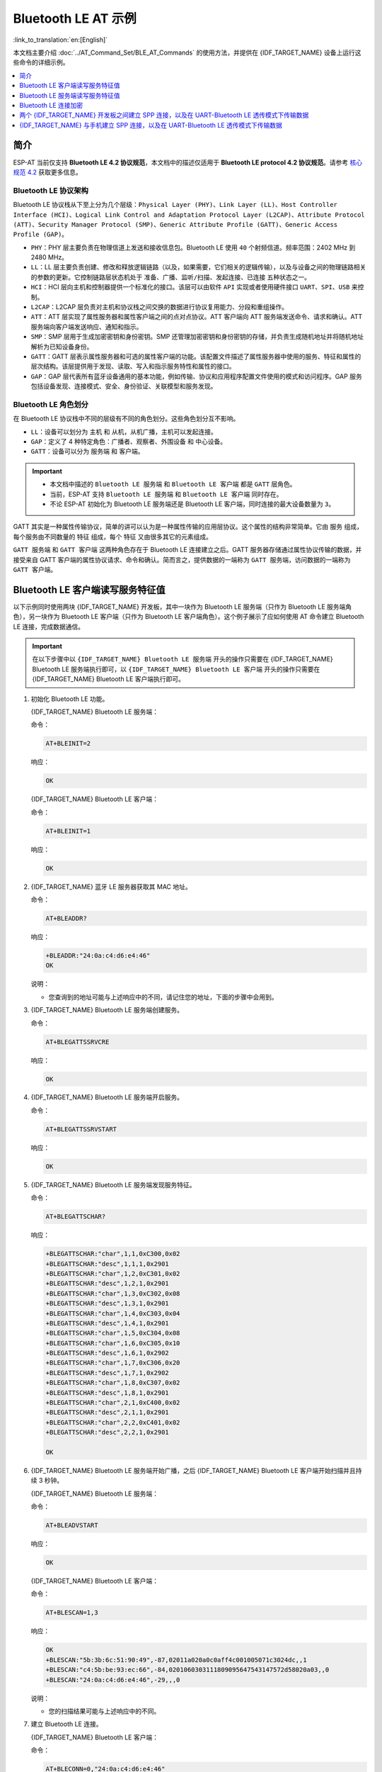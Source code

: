 Bluetooth LE AT 示例
=================================

:link_to_translation:`en:[English]`

本文档主要介绍 :doc:`../AT_Command_Set/BLE_AT_Commands` 的使用方法，并提供在 {IDF_TARGET_NAME} 设备上运行这些命令的详细示例。

.. contents::
   :local:
   :depth: 1

简介
------------

ESP-AT 当前仅支持 **Bluetooth LE 4.2 协议规范**，本文档中的描述仅适用于 **Bluetooth LE protocol 4.2 协议规范**。请参考 `核心规范 4.2 <https://www.bluetooth.com/specifications/specs/core-specification-4-2/>`__ 获取更多信息。

Bluetooth LE 协议架构
^^^^^^^^^^^^^^^^^^^^^^^^^^^^^^^^^^^

Bluetooth LE 协议栈从下至上分为几个层级：``Physical Layer (PHY)``、``Link Layer (LL)``、``Host Controller Interface (HCI)``、``Logical Link Control and Adaptation Protocol Layer (L2CAP)``、``Attribute Protocol (ATT)``、``Security Manager Protocol (SMP)``、``Generic Attribute Profile (GATT)``、``Generic Access Profile (GAP)``。

- ``PHY``：PHY 层主要负责在物理信道上发送和接收信息包。Bluetooth LE 使用 ``40`` 个射频信道。频率范围：2402 MHz 到 2480 MHz。
- ``LL``：LL 层主要负责创建、修改和释放逻辑链路（以及，如果需要，它们相关的逻辑传输），以及与设备之间的物理链路相关的参数的更新。它控制链路层状态机处于 ``准备``、``广播``、``监听/扫描``、``发起连接``、``已连接`` 五种状态之一。
- ``HCI``：HCI 层向主机和控制器提供一个标准化的接口。该层可以由软件 ``API`` 实现或者使用硬件接口 ``UART``、``SPI``、``USB`` 来控制。
- ``L2CAP``：L2CAP 层负责对主机和协议栈之间交换的数据进行协议复用能力、分段和重组操作。
- ``ATT``：ATT 层实现了属性服务器和属性客户端之间的点对点协议。ATT 客户端向 ATT 服务端发送命令、请求和确认。ATT 服务端向客户端发送响应、通知和指示。
- ``SMP``：SMP 层用于生成加密密钥和身份密钥。SMP 还管理加密密钥和身份密钥的存储，并负责生成随机地址并将随机地址解析为已知设备身份。
- ``GATT``：GATT 层表示属性服务器和可选的属性客户端的功能。该配置文件描述了属性服务器中使用的服务、特征和属性的层次结构。该层提供用于发现、读取、写入和指示服务特性和属性的接口。
- ``GAP``：GAP 层代表所有蓝牙设备通用的基本功能，例如传输、协议和应用程序配置文件使用的模式和访问程序。GAP 服务包括设备发现、连接模式、安全、身份验证、关联模型和服务发现。

Bluetooth LE 角色划分
^^^^^^^^^^^^^^^^^^^^^^^^^^^^^

在 Bluetooth LE 协议栈中不同的层级有不同的角色划分。这些角色划分互不影响。

- ``LL``：设备可以划分为 ``主机`` 和 ``从机``，从机广播，主机可以发起连接。
- ``GAP``：定义了 4 种特定角色：``广播者``、``观察者``、``外围设备`` 和 ``中心设备``。
- ``GATT``：设备可以分为 ``服务端`` 和 ``客户端``。

.. Important::

  - 本文档中描述的 ``Bluetooth LE 服务端`` 和 ``Bluetooth LE 客户端`` 都是 ``GATT`` 层角色。
  - 当前，ESP-AT 支持 ``Bluetooth LE 服务端`` 和 ``Bluetooth LE 客户端`` 同时存在。
  - 不论 ESP-AT 初始化为 Bluetooth LE 服务端还是 Bluetooth LE 客户端，同时连接的最大设备数量为 ``3``。

GATT 其实是一种属性传输协议，简单的讲可以认为是一种属性传输的应用层协议。这个属性的结构非常简单。它由 ``服务`` 组成，每个服务由不同数量的 ``特征`` 组成，每个 ``特征`` 又由很多其它的元素组成。

``GATT 服务端`` 和 ``GATT 客户端`` 这两种角色存在于 Bluetooth LE 连接建立之后。GATT 服务器存储通过属性协议传输的数据，并接受来自 GATT 客户端的属性协议请求、命令和确认。简而言之，提供数据的一端称为 ``GATT 服务端``，访问数据的一端称为 ``GATT 客户端``。

Bluetooth LE 客户端读写服务特征值
------------------------------------------

以下示例同时使用两块 {IDF_TARGET_NAME} 开发板，其中一块作为 Bluetooth LE 服务端（只作为 Bluetooth LE 服务端角色），另一块作为 Bluetooth LE 客户端（只作为 Bluetooth LE 客户端角色）。这个例子展示了应如何使用 AT 命令建立 Bluetooth LE 连接，完成数据通信。

.. Important::

  在以下步骤中以 ``{IDF_TARGET_NAME} Bluetooth LE 服务端`` 开头的操作只需要在 {IDF_TARGET_NAME} Bluetooth LE 服务端执行即可，以 ``{IDF_TARGET_NAME} Bluetooth LE 客户端`` 开头的操作只需要在 {IDF_TARGET_NAME} Bluetooth LE 客户端执行即可。

#. 初始化 Bluetooth LE 功能。

   {IDF_TARGET_NAME} Bluetooth LE 服务端：

   命令：

   .. code-block:: none

     AT+BLEINIT=2

   响应：
  
   .. code-block:: none

     OK

   {IDF_TARGET_NAME} Bluetooth LE 客户端：

   命令：

   .. code-block:: none

     AT+BLEINIT=1

   响应：
  
   .. code-block:: none

     OK

#. {IDF_TARGET_NAME} 蓝牙 LE 服务器获取其 MAC 地址。

   命令：

   .. code-block:: none

     AT+BLEADDR?

   响应：

   .. code-block:: none

     +BLEADDR:"24:0a:c4:d6:e4:46"
     OK

   说明：

   - 您查询到的地址可能与上述响应中的不同，请记住您的地址，下面的步骤中会用到。

#. {IDF_TARGET_NAME} Bluetooth LE 服务端创建服务。

   命令：

   .. code-block:: none

     AT+BLEGATTSSRVCRE

   响应：

   .. code-block:: none

     OK

#. {IDF_TARGET_NAME} Bluetooth LE 服务端开启服务。

   命令：

   .. code-block:: none

     AT+BLEGATTSSRVSTART

   响应：

   .. code-block:: none

     OK

#. {IDF_TARGET_NAME} Bluetooth LE 服务端发现服务特征。

   命令：

   .. code-block:: none

     AT+BLEGATTSCHAR?

   响应：

   .. code-block:: none

     +BLEGATTSCHAR:"char",1,1,0xC300,0x02
     +BLEGATTSCHAR:"desc",1,1,1,0x2901
     +BLEGATTSCHAR:"char",1,2,0xC301,0x02
     +BLEGATTSCHAR:"desc",1,2,1,0x2901
     +BLEGATTSCHAR:"char",1,3,0xC302,0x08
     +BLEGATTSCHAR:"desc",1,3,1,0x2901
     +BLEGATTSCHAR:"char",1,4,0xC303,0x04
     +BLEGATTSCHAR:"desc",1,4,1,0x2901
     +BLEGATTSCHAR:"char",1,5,0xC304,0x08
     +BLEGATTSCHAR:"char",1,6,0xC305,0x10
     +BLEGATTSCHAR:"desc",1,6,1,0x2902
     +BLEGATTSCHAR:"char",1,7,0xC306,0x20
     +BLEGATTSCHAR:"desc",1,7,1,0x2902
     +BLEGATTSCHAR:"char",1,8,0xC307,0x02
     +BLEGATTSCHAR:"desc",1,8,1,0x2901
     +BLEGATTSCHAR:"char",2,1,0xC400,0x02
     +BLEGATTSCHAR:"desc",2,1,1,0x2901
     +BLEGATTSCHAR:"char",2,2,0xC401,0x02
     +BLEGATTSCHAR:"desc",2,2,1,0x2901

     OK

#. {IDF_TARGET_NAME} Bluetooth LE 服务端开始广播，之后 {IDF_TARGET_NAME} Bluetooth LE 客户端开始扫描并且持续 3 秒钟。

   {IDF_TARGET_NAME} Bluetooth LE 服务端：

   命令：

   .. code-block:: none

     AT+BLEADVSTART

   响应：

   .. code-block:: none

     OK

   {IDF_TARGET_NAME} Bluetooth LE 客户端：

   命令：

   .. code-block:: none

     AT+BLESCAN=1,3

   响应：

   .. code-block:: none

     OK
     +BLESCAN:"5b:3b:6c:51:90:49",-87,02011a020a0c0aff4c001005071c3024dc,,1
     +BLESCAN:"c4:5b:be:93:ec:66",-84,0201060303111809095647543147572d58020a03,,0
     +BLESCAN:"24:0a:c4:d6:e4:46",-29,,,0

   说明：

   - 您的扫描结果可能与上述响应中的不同。

#. 建立 Bluetooth LE 连接。

   {IDF_TARGET_NAME} Bluetooth LE 客户端：

   命令：

   .. code-block:: none

     AT+BLECONN=0,"24:0a:c4:d6:e4:46"

   响应：

   .. code-block:: none

     +BLECONN:0,"24:0a:c4:d6:e4:46"
     
     OK

   说明：

   - 输入上述命令时，请使用您的 {IDF_TARGET_NAME} Bluetooth LE 服务端地址。
   - 如果 Bluetooth LE 连接成功，则会提示 ``+BLECONN:0,"24:0a:c4:d6:e4:46``。
   - 如果 Bluetooth LE 连接失败，则会提示 ``+BLECONN:0,-1``。

#. {IDF_TARGET_NAME} Bluetooth LE 客户端发现服务。

   命令：

   .. code-block:: none

     AT+BLEGATTCPRIMSRV=0

   响应：

   .. code-block:: none

     +BLEGATTCPRIMSRV:0,1,0x1801,1
     +BLEGATTCPRIMSRV:0,2,0x1800,1
     +BLEGATTCPRIMSRV:0,3,0xA002,1
     +BLEGATTCPRIMSRV:0,4,0xA003,1

    OK

   说明：

   - {IDF_TARGET_NAME} Bluetooth LE 客户端查询服务的结果，比 {IDF_TARGET_NAME} Bluetooth LE 服户端查询服务的结果多两个默认服务（UUID: 0x1800 和 0x1801），这是正常现象。正因如此，对于同一服务，{IDF_TARGET_NAME} Bluetooth LE 客户端查询的 <srv_index> 值等于 {IDF_TARGET_NAME} Bluetooth LE 服户端查询的 <srv_index> 值 + 2。例如上述示例中的服务 0xA002，当前在 {IDF_TARGET_NAME} Bluetooth LE 客户端查询到的 <srv_index> 为 3，如果在 {IDF_TARGET_NAME} Bluetooth LE 服户端通过 :ref:`AT+BLEGATTSSRV? <cmd-GSSRV>` 命令查询，则 <srv_index> 为 1。

#. {IDF_TARGET_NAME} Bluetooth LE 客户端发现特征值。

   命令：

   .. code-block:: none

     AT+BLEGATTCCHAR=0,3

   响应：

   .. code-block:: none

     +BLEGATTCCHAR:"char",0,3,1,0xC300,0x02
     +BLEGATTCCHAR:"desc",0,3,1,1,0x2901
     +BLEGATTCCHAR:"char",0,3,2,0xC301,0x02
     +BLEGATTCCHAR:"desc",0,3,2,1,0x2901
     +BLEGATTCCHAR:"char",0,3,3,0xC302,0x08
     +BLEGATTCCHAR:"desc",0,3,3,1,0x2901
     +BLEGATTCCHAR:"char",0,3,4,0xC303,0x04
     +BLEGATTCCHAR:"desc",0,3,4,1,0x2901
     +BLEGATTCCHAR:"char",0,3,5,0xC304,0x08
     +BLEGATTCCHAR:"char",0,3,6,0xC305,0x10
     +BLEGATTCCHAR:"desc",0,3,6,1,0x2902
     +BLEGATTCCHAR:"char",0,3,7,0xC306,0x20
     +BLEGATTCCHAR:"desc",0,3,7,1,0x2902
     +BLEGATTCCHAR:"char",0,3,8,0xC307,0x02
     +BLEGATTCCHAR:"desc",0,3,8,1,0x2901
     
     OK

#. {IDF_TARGET_NAME} Bluetooth LE 客户端读取一个特征值。

   命令：

   .. code-block:: none

     AT+BLEGATTCRD=0,3,1

   响应：

   .. code-block:: none

     +BLEGATTCRD:0,1,0

     OK

   说明：

   - 请注意目标特征值必须要有读权限。
   - 如果 {IDF_TARGET_NAME} Bluetooth LE 客户端读取特征成功，{IDF_TARGET_NAME} Bluetooth LE 服务端则会提示 ``+READ:0,"7c:df:a1:b3:8d:de"``。

#. {IDF_TARGET_NAME} Bluetooth LE 客户端写一个特征值。

   命令：

   .. code-block:: none

     AT+BLEGATTCWR=0,3,3,,2

   响应：

   .. code-block:: none

     >

   符号 ``>`` 表示 AT 准备好接收串口数据，此时您可以输入数据，当数据长度达到参数 ``<length>`` 的值时，执行写入操作。

   .. code-block:: none

     OK

   说明：

   - 如果 {IDF_TARGET_NAME} Bluetooth LE 客户端写特征描述符成功，{IDF_TARGET_NAME} Bluetooth LE 服务端则会提示 ``+WRITE:<conn_index>,<srv_index>,<char_index>,[<desc_index>],<len>,<value>``。

#. Indicate 一个特征值。

   {IDF_TARGET_NAME} Bluetooth LE 客户端：

   命令：

   .. code-block:: none

     AT+BLEGATTCWR=0,3,7,1,2

   响应：

   .. code-block:: none

     >

   符号 ``>`` 表示 AT 准备好接收串口数据，此时您可以输入数据，当数据长度达到参数 ``<length>`` 的值时，执行写入操作。

   为了接收 {IDF_TARGET_NAME} Bluetooth LE 服务端发送过来的数据（通过 ``notify`` 方式或者 ``indicate`` 方式），{IDF_TARGET_NAME} Bluetooth LE 客户端需要提前向服务端注册。对于 ``notify`` 方式，需要写入值 ``0x0001``，对于 ``indicate`` 方式，需要写入值 ``0x0002``。在本例中写入 ``0x0002`` 来使用 ``indicate`` 方式。

   .. code-block:: none

     OK

   说明：

   - 如果 {IDF_TARGET_NAME} Bluetooth LE 客户端写特征描述符成功，{IDF_TARGET_NAME} Bluetooth LE 服务端则会提示 ``+WRITE:<conn_index>,<srv_index>,<char_index>,<desc_index>,<len>,<value>``。

   {IDF_TARGET_NAME} Bluetooth LE 服务端：

   命令：

   .. code-block:: none

     AT+BLEGATTSIND=0,1,7,3

   响应：

   .. code-block:: none

     >

   符号 ``>`` 表示 AT 准备好接收串口数据，此时您可以输入数据，当数据长度达到参数 ``<length>`` 的值时，执行 indicate 操作。

   .. code-block:: none

     OK

   说明：

   - 如果 {IDF_TARGET_NAME} Bluetooth LE 客户端接收到 indication, 则会提示 ``+INDICATE:<conn_index>,<srv_index>,<char_index>,<len>,<value>``。
   - 对于同一服务，{IDF_TARGET_NAME} Bluetooth LE 客户端的 <srv_index> 值等于 {IDF_TARGET_NAME} Bluetooth LE 服户端的 <srv_index> 值 + 2，这是正常现象。
   - 对于服务中特征的权限，您可参考文档 :doc:`../Compile_and_Develop/How_to_customize_BLE_services`。

Bluetooth LE 服务端读写服务特征值
------------------------------------------

以下示例同时使用两块 {IDF_TARGET_NAME} 开发板，其中一块作为 Bluetooth LE 服务端（只作为 Bluetooth LE 服务端角色），另一块作为 Bluetooth LE 客户端（只作为 Bluetooth LE 客户端角色）。这个例子展示了应如何建立 Bluetooth LE 连接，以及服务端读写服务特征值和客户端设置，notify 服务特征值。

.. Important::
  步骤中以 ``{IDF_TARGET_NAME} Bluetooth LE 服务端`` 开头的操作只需要在 {IDF_TARGET_NAME} Bluetooth LE 服务端执行即可，以 ``{IDF_TARGET_NAME} Bluetooth LE 客户端`` 开头的操作只需要在 {IDF_TARGET_NAME} Bluetooth LE 客户端执行即可。

#. 初始化 Bluetooth LE 功能。

   {IDF_TARGET_NAME} Bluetooth LE 服务端：

   命令：

   .. code-block:: none

     AT+BLEINIT=2

   响应：

   .. code-block:: none

     OK

   {IDF_TARGET_NAME} Bluetooth LE 客户端：
  
   命令：

   .. code-block:: none

     AT+BLEINIT=1

   响应：

   .. code-block:: none

     OK

#. {IDF_TARGET_NAME} Bluetooth LE 服务端创建服务。

   命令：

   .. code-block:: none

     AT+BLEGATTSSRVCRE

   响应：

   .. code-block:: none

     OK

#. {IDF_TARGET_NAME} Bluetooth LE 服务端开启服务。

   命令：

   .. code-block:: none

     AT+BLEGATTSSRVSTART

   响应：

   .. code-block:: none

     OK

#. {IDF_TARGET_NAME} 蓝牙 LE 服务器获取其 MAC 地址。

   命令：

   .. code-block:: none

     AT+BLEADDR?

   响应：

   .. code-block:: none

     +BLEADDR:"24:0a:c4:d6:e4:46"
     OK

   说明：

   - 您查询到的地址可能与上述响应中的不同，请记住您的地址，下面的步骤中会用到。

#. {IDF_TARGET_NAME} Bluetooth LE 服务端设置广播参数。

   命令：

   .. code-block:: none

     AT+BLEADVPARAM=50,50,0,0,7,0,,

   响应：

   .. code-block:: none

     OK

#. {IDF_TARGET_NAME} Bluetooth LE 服务端设置广播数据。

   命令：

   .. code-block:: none

     AT+BLEADVDATA="0201060A09457370726573736966030302A0"

   响应：

   .. code-block:: none

     OK

#. {IDF_TARGET_NAME} Bluetooth LE 服务端开始广播。

   命令：

   .. code-block:: none

     AT+BLEADVSTART

   响应：

   .. code-block:: none

     OK

#. {IDF_TARGET_NAME} Bluetooth LE 客户端创建服务。

   命令：

   .. code-block:: none

     AT+BLEGATTSSRVCRE

   响应：

   .. code-block:: none

     OK

#. {IDF_TARGET_NAME} Bluetooth LE 客户端开启服务。

   命令：

   .. code-block:: none

     AT+BLEGATTSSRVSTART

   响应：

   .. code-block:: none

     OK

#. {IDF_TARGET_NAME} Bluetooth LE 客户端获取 Bluetooth LE 地址。

   命令：

   .. code-block:: none

     AT+BLEADDR?

   响应：

   .. code-block:: none

     +BLEADDR:"24:0a:c4:03:a7:4e"
     OK

   说明：

   - 您查询到的地址可能与上述响应中的不同，请记住您的地址，下面的步骤中会用到。

#. {IDF_TARGET_NAME} Bluetooth LE 客户端开始扫描，持续 3 秒。

   命令：

   .. code-block:: none

     AT+BLESCAN=1,3

   响应：

   .. code-block:: none

     OK
     +BLESCAN:"24:0a:c4:d6:e4:46",-78,0201060a09457370726573736966030302a0,,0
     +BLESCAN:"45:03:cb:ac:aa:a0",-62,0201060aff4c001005441c61df7d,,1
     +BLESCAN:"24:0a:c4:d6:e4:46",-26,0201060a09457370726573736966030302a0,,0

   说明：

   - 您的扫描结果可能与上述响应中的不同。

#. 建立 the Bluetooth LE 连接。

   {IDF_TARGET_NAME} Bluetooth LE 客户端：

   命令：

   .. code-block:: none

     AT+BLECONN=0,"24:0a:c4:d6:e4:46"

   响应：

   .. code-block:: none

     +BLECONN:0,"24:0a:c4:d6:e4:46"
     
     OK

   说明：

   - 输入上述命令时，请使用您的 {IDF_TARGET_NAME} Bluetooth LE 服务端地址。
   - 如果 Bluetooth LE 连接成功，则会提示 ``+BLECONN:0,"24:0a:c4:d6:e4:46``。
   - 如果 Bluetooth LE 连接失败，则会提示 ``+BLECONN:0,-1``。

  {IDF_TARGET_NAME} Bluetooth LE 服务端：

   命令：

   .. code-block:: none

     AT+BLECONN=0,"24:0a:c4:03:a7:4e"

   响应：

   .. code-block:: none
     
     +BLECONN:0,"24:0a:c4:03:a7:4e"

     OK

   说明：

   - 输入上述命令时，请使用您的 {IDF_TARGET_NAME} Bluetooth LE 客户端地址。
   - 如果 Bluetooth LE 连接成功，则会提示 ``OK``，不会提示 ``+BLECONN:0,"24:0a:c4:03:a7:4e``。
   - 如果 Bluetooth LE 连接失败，则会提示 ``ERROR``，不会提示 ``+BLECONN:0,-1``。

#. {IDF_TARGET_NAME} Bluetooth LE 客户端查询本地服务。

   命令：

   .. code-block:: none

     AT+BLEGATTSSRV?

   响应：

   .. code-block:: none

     +BLEGATTSSRV:1,1,0xA002,1
     +BLEGATTSSRV:2,1,0xA003,1
     
     OK

#. {IDF_TARGET_NAME} Bluetooth LE 客户端发现本地特征。

   命令：

   .. code-block:: none

     AT+BLEGATTSCHAR?

   响应：

   .. code-block:: none

     +BLEGATTSCHAR:"char",1,1,0xC300,0x02
     +BLEGATTSCHAR:"desc",1,1,1,0x2901
     +BLEGATTSCHAR:"char",1,2,0xC301,0x02
     +BLEGATTSCHAR:"desc",1,2,1,0x2901
     +BLEGATTSCHAR:"char",1,3,0xC302,0x08
     +BLEGATTSCHAR:"desc",1,3,1,0x2901
     +BLEGATTSCHAR:"char",1,4,0xC303,0x04
     +BLEGATTSCHAR:"desc",1,4,1,0x2901
     +BLEGATTSCHAR:"char",1,5,0xC304,0x08
     +BLEGATTSCHAR:"char",1,6,0xC305,0x10
     +BLEGATTSCHAR:"desc",1,6,1,0x2902
     +BLEGATTSCHAR:"char",1,7,0xC306,0x20
     +BLEGATTSCHAR:"desc",1,7,1,0x2902
     +BLEGATTSCHAR:"char",1,8,0xC307,0x02
     +BLEGATTSCHAR:"desc",1,8,1,0x2901
     +BLEGATTSCHAR:"char",2,1,0xC400,0x02
     +BLEGATTSCHAR:"desc",2,1,1,0x2901
     +BLEGATTSCHAR:"char",2,2,0xC401,0x02
     +BLEGATTSCHAR:"desc",2,2,1,0x2901

     OK

#. {IDF_TARGET_NAME} Bluetooth LE 服务端发现对端服务。

   命令：

   .. code-block:: none

     AT+BLEGATTCPRIMSRV=0

   响应：

   .. code-block:: none

     +BLEGATTCPRIMSRV:0,1,0x1801,1
     +BLEGATTCPRIMSRV:0,2,0x1800,1
     +BLEGATTCPRIMSRV:0,3,0xA002,1
     +BLEGATTCPRIMSRV:0,4,0xA003,1

    OK

   说明：

   - {IDF_TARGET_NAME} Bluetooth LE 服务端查询服务的结果，比 {IDF_TARGET_NAME} Bluetooth LE 客户端查询服务的结果多两个默认服务（UUID: 0x1800 和 0x1801）。正因如此，对于同一服务，{IDF_TARGET_NAME} Bluetooth LE 服务端查询的 <srv_index> 值等于 {IDF_TARGET_NAME} Bluetooth LE 客户端查询的 <srv_index> 值 + 2。例如，上述示例中的服务 0xA002，当前在 {IDF_TARGET_NAME} Bluetooth LE 服务端查询到的 <srv_index> 为 3，如果在 {IDF_TARGET_NAME} Bluetooth LE 服务端通过 :ref:`AT+BLEGATTSSRV? <cmd-GSSRV>` 命令查询，则 <srv_index> 为 1。

#. {IDF_TARGET_NAME} Bluetooth LE 服务端发现对端特征。

   命令：

   .. code-block:: none

     AT+BLEGATTCCHAR=0,3

   响应：

   .. code-block:: none

     +BLEGATTCCHAR:"char",0,3,1,0xC300,0x02
     +BLEGATTCCHAR:"desc",0,3,1,1,0x2901
     +BLEGATTCCHAR:"char",0,3,2,0xC301,0x02
     +BLEGATTCCHAR:"desc",0,3,2,1,0x2901
     +BLEGATTCCHAR:"char",0,3,3,0xC302,0x08
     +BLEGATTCCHAR:"desc",0,3,3,1,0x2901
     +BLEGATTCCHAR:"char",0,3,4,0xC303,0x04
     +BLEGATTCCHAR:"desc",0,3,4,1,0x2901
     +BLEGATTCCHAR:"char",0,3,5,0xC304,0x08
     +BLEGATTCCHAR:"char",0,3,6,0xC305,0x10
     +BLEGATTCCHAR:"desc",0,3,6,1,0x2902
     +BLEGATTCCHAR:"char",0,3,7,0xC306,0x20
     +BLEGATTCCHAR:"desc",0,3,7,1,0x2902
     +BLEGATTCCHAR:"char",0,3,8,0xC307,0x02
     +BLEGATTCCHAR:"desc",0,3,8,1,0x2901
     
     OK

#. {IDF_TARGET_NAME} Bluetooth LE 客户端设置服务特征值。

   选择支持写操作的服务特征（characteristic）去设置服务特征值。

   命令：

   .. code-block:: none

     AT+BLEGATTSSETATTR=1,8,,1

   响应：

   .. code-block:: none

     >

   命令：

   .. code-block:: none

     写入一个字节 ``9``

   响应：

   .. code-block:: none

     OK

#. {IDF_TARGET_NAME} Bluetooth LE 服务端读服务特征值。

   命令：

   .. code-block:: none

     AT+BLEGATTCRD=0,3,8,

   响应：

   .. code-block:: none

     +BLEGATTCRD:0,1,9

     OK

#. {IDF_TARGET_NAME} Bluetooth LE 服务端写服务特征值。

   选择支持写操作的服务特性写入特性。

   命令：

   .. code-block:: none

     AT+BLEGATTCWR=0,3,6,1,2

   响应：

   .. code-block:: none

     >
  
   命令：

   .. code-block:: none

     写入2个字节 ``12``

   响应：

   .. code-block:: none

     OK

   说明：

   - 如果 Bluetooth LE 服务端写服务特征值成功后，Bluetooth LE 客户端则会提示 ``+WRITE:0,1,6,1,2,12``。

#. {IDF_TARGET_NAME} Bluetooth LE 客户端 notify 服务特征值

   命令：

   .. code-block:: none

     AT+BLEGATTSNTFY=0,1,6,10

   响应：

   .. code-block:: none

     >

   命令：

   .. code-block:: none

     写入 ``1234567890`` 10个字节

   响应：

   .. code-block:: none

     OK

   说明：

   - 如果 {IDF_TARGET_NAME} Bluetooth LE 客户端 notify 服务特征值给服务端成功，Bluetooth LE 服务端则会提示 ``+NOTIFY:0,3,6,10,1234567890``。

Bluetooth LE 连接加密
----------------------------------

以下示例同时使用两块 {IDF_TARGET_NAME} 开发板，其中一块作为 Bluetooth LE 服务端（只作为 Bluetooth LE 服务端角色），另一块作为 Bluetooth LE 客户端（只作为 Bluetooth LE 客户端角色）。这个例子展示了怎样加密 Bluetooth LE 连接。

.. Important::

  - 在以下步骤中以 ``{IDF_TARGET_NAME} Bluetooth LE 服务端`` 开头的操作只需要在 {IDF_TARGET_NAME} Bluetooth LE 服务端执行即可，以 ``{IDF_TARGET_NAME} Bluetooth LE 客户端`` 开头的操作只需要在 {IDF_TARGET_NAME} Bluetooth LE 客户端执行即可。
  - ``加密`` 和 ``绑定`` 是两个不同的概念。``绑定`` 只是加密成功后在本地存储了一个长期的密钥。
  - ESP-AT 最多允许绑定 ``10`` 个设备。

#. 初始化 Bluetooth LE 功能。

   {IDF_TARGET_NAME} Bluetooth LE 服务端：

   命令：

   .. code-block:: none

     AT+BLEINIT=2

   响应：
  
   .. code-block:: none

     OK

   {IDF_TARGET_NAME} Bluetooth LE 客户端：

   命令：

   .. code-block:: none

     AT+BLEINIT=1

   响应：
  
   .. code-block:: none

     OK

#. {IDF_TARGET_NAME} Bluetooth LE 服务端获取 Bluetooth LE 地址。

   命令：

   .. code-block:: none

     AT+BLEADDR?

   响应：

   .. code-block:: none

     +BLEADDR:"24:0a:c4:d6:e4:46"
     OK

   说明：

   - 您查询到的地址可能与上述响应中的不同，请记住您的地址，下面的步骤中会用到。

#. {IDF_TARGET_NAME} Bluetooth LE 服务端创建服务。

   命令：

   .. code-block:: none

     AT+BLEGATTSSRVCRE

   响应：

   .. code-block:: none

     OK

#. {IDF_TARGET_NAME} Bluetooth LE 服务端开启服务。

   命令：

   .. code-block:: none

     AT+BLEGATTSSRVSTART

   响应：

   .. code-block:: none

     OK

#. {IDF_TARGET_NAME} Bluetooth LE 服务端发现服务特征。

   命令：

   .. code-block:: none

     AT+BLEGATTSCHAR?

   响应：

   .. code-block:: none

     +BLEGATTSCHAR:"char",1,1,0xC300,0x02
     +BLEGATTSCHAR:"desc",1,1,1,0x2901
     +BLEGATTSCHAR:"char",1,2,0xC301,0x02
     +BLEGATTSCHAR:"desc",1,2,1,0x2901
     +BLEGATTSCHAR:"char",1,3,0xC302,0x08
     +BLEGATTSCHAR:"desc",1,3,1,0x2901
     +BLEGATTSCHAR:"char",1,4,0xC303,0x04
     +BLEGATTSCHAR:"desc",1,4,1,0x2901
     +BLEGATTSCHAR:"char",1,5,0xC304,0x08
     +BLEGATTSCHAR:"char",1,6,0xC305,0x10
     +BLEGATTSCHAR:"desc",1,6,1,0x2902
     +BLEGATTSCHAR:"char",1,7,0xC306,0x20
     +BLEGATTSCHAR:"desc",1,7,1,0x2902
     +BLEGATTSCHAR:"char",1,8,0xC307,0x02
     +BLEGATTSCHAR:"desc",1,8,1,0x2901
     +BLEGATTSCHAR:"char",2,1,0xC400,0x02
     +BLEGATTSCHAR:"desc",2,1,1,0x2901
     +BLEGATTSCHAR:"char",2,2,0xC401,0x02
     +BLEGATTSCHAR:"desc",2,2,1,0x2901

     OK

#. {IDF_TARGET_NAME} Bluetooth LE 服务端开始广播，之后 {IDF_TARGET_NAME} Bluetooth LE 客户端开始扫描并且持续 3 秒钟。

   {IDF_TARGET_NAME} Bluetooth LE 服务端：

   命令：

   .. code-block:: none

     AT+BLEADVSTART

   响应：

   .. code-block:: none

     OK

   {IDF_TARGET_NAME} Bluetooth LE 客户端：

   命令：

   .. code-block:: none

     AT+BLESCAN=1,3

   响应：

   .. code-block:: none

     OK
     +BLESCAN:"5b:3b:6c:51:90:49",-87,02011a020a0c0aff4c001005071c3024dc,,1
     +BLESCAN:"c4:5b:be:93:ec:66",-84,0201060303111809095647543147572d58020a03,,0
     +BLESCAN:"24:0a:c4:d6:e4:46",-29,,,0

   说明：

   - 您的扫描结果可能与上述响应中的不同。

#. 建立 Bluetooth LE 连接。

   {IDF_TARGET_NAME} Bluetooth LE 客户端：

   命令：

   .. code-block:: none

     AT+BLECONN=0,"24:0a:c4:d6:e4:46"

   响应：

   .. code-block:: none

     +BLECONN:0,"24:0a:c4:d6:e4:46"
     
     OK

   说明：

   - 输入上述命令时，请使用您的 {IDF_TARGET_NAME} Bluetooth LE 服务端地址。
   - 如果 Bluetooth LE 连接成功，则会提示 ``+BLECONN:0,"24:0a:c4:d6:e4:46``。
   - 如果 Bluetooth LE 连接失败，则会提示 ``+BLECONN:0,-1``。

#. {IDF_TARGET_NAME} Bluetooth LE 客户端发现服务。

   命令：

   .. code-block:: none

     AT+BLEGATTCPRIMSRV=0

   响应：

   .. code-block:: none

     +BLEGATTCPRIMSRV:0,1,0x1801,1
     +BLEGATTCPRIMSRV:0,2,0x1800,1
     +BLEGATTCPRIMSRV:0,3,0xA002,1
     +BLEGATTCPRIMSRV:0,4,0xA003,1

    OK

   说明：

   - {IDF_TARGET_NAME} Bluetooth LE 客户端查询服务的结果，比 {IDF_TARGET_NAME} Bluetooth LE 服户端查询服务的结果多两个默认服务（UUID: 0x1800 和 0x1801），这是正常现象。正因如此，对于同一服务，{IDF_TARGET_NAME} Bluetooth LE 客户端查询的 <srv_index> 值等于 {IDF_TARGET_NAME} Bluetooth LE 服户端查询的 <srv_index> 值 + 2。例如上述示例中的服务 0xA002，当前在 {IDF_TARGET_NAME} Bluetooth LE 客户端查询到的 <srv_index> 为 3，如果在 {IDF_TARGET_NAME} Bluetooth LE 服户端通过 :ref:`AT+BLEGATTSSRV? <cmd-GSSRV>` 命令查询，则 <srv_index> 为 1。

#. {IDF_TARGET_NAME} Bluetooth LE 客户端发现特征值。

   命令：

   .. code-block:: none

     AT+BLEGATTCCHAR=0,3

   响应：

   .. code-block:: none

     +BLEGATTCCHAR:"char",0,3,1,0xC300,0x02
     +BLEGATTCCHAR:"desc",0,3,1,1,0x2901
     +BLEGATTCCHAR:"char",0,3,2,0xC301,0x02
     +BLEGATTCCHAR:"desc",0,3,2,1,0x2901
     +BLEGATTCCHAR:"char",0,3,3,0xC302,0x08
     +BLEGATTCCHAR:"desc",0,3,3,1,0x2901
     +BLEGATTCCHAR:"char",0,3,4,0xC303,0x04
     +BLEGATTCCHAR:"desc",0,3,4,1,0x2901
     +BLEGATTCCHAR:"char",0,3,5,0xC304,0x08
     +BLEGATTCCHAR:"char",0,3,6,0xC305,0x10
     +BLEGATTCCHAR:"desc",0,3,6,1,0x2902
     +BLEGATTCCHAR:"char",0,3,7,0xC306,0x20
     +BLEGATTCCHAR:"desc",0,3,7,1,0x2902
     +BLEGATTCCHAR:"char",0,3,8,0xC307,0x02
     +BLEGATTCCHAR:"desc",0,3,8,1,0x2901
     
     OK

#. 设置加密参数。设置 ``auth_req`` 为 ``SC_MITM_BOND``，服务端的 ``iocap`` 为 ``KeyboardOnly``，客户端的 ``iocap`` 为 ``KeyboardDisplay``，``key_size`` 为 ``16``，``init_key`` 为 ``3``, ``rsp_key`` 为 ``3``。

   {IDF_TARGET_NAME} Bluetooth LE 服务端：

   命令：

   .. code-block:: none

     AT+BLESECPARAM=13,2,16,3,3

   响应：

   .. code-block:: none

     OK

   {IDF_TARGET_NAME} Bluetooth LE 客户端：

   命令：

   .. code-block:: none

     AT+BLESECPARAM=13,4,16,3,3

   响应：

   .. code-block:: none

     OK

   说明：

   - 在本例中，{IDF_TARGET_NAME} Bluetooth LE 服务端输入配对码，{IDF_TARGET_NAME} Bluetooth LE 客户端显示配对码。
   - ESP-AT 支持 ``Legacy Pairing`` 和 ``Secure Connections`` 两种加密方式，但后者有更高级别的优先级。如果对端也支持 ``Secure Connections``，则会采用 ``Secure Connections`` 方式加密。

#. {IDF_TARGET_NAME} Bluetooth LE 客户端发起加密请求。

   命令：

   .. code-block:: none

     AT+BLEENC=0,3

   响应：

   .. code-block:: none

     OK

   说明：

   如果 {IDF_TARGET_NAME} Bluetooth LE 服务端成功接收到加密请求，{IDF_TARGET_NAME} Bluetooth LE 服务端则会提示 ``+BLESECREQ:0``。

#. {IDF_TARGET_NAME} Bluetooth LE 服务端响应配对请求。

   命令：

   .. code-block:: none

     AT+BLEENCRSP=0,1

   响应：

   .. code-block:: none

     OK

   说明：

   - 如果 {IDF_TARGET_NAME} Bluetooth LE 客户端成功收到配对响应，则 {IDF_TARGET_NAME} Bluetooth LE 客户端将会产生一个 6 位的配对码。
   - 在本例中，{IDF_TARGET_NAME} Bluetooth LE 客户端则会提示 ``+BLESECNTFYKEY:0,793718``。配对码为 ``793718``。

#. {IDF_TARGET_NAME} Bluetooth LE 客户端回复配对码。

   命令：

   .. code-block:: none

     AT+BLEKEYREPLY=0,793718

   响应：

   .. code-block:: none

     OK

   执行这个命令之后，在 {IDF_TARGET_NAME} Bluetooth LE 服务端和 {IDF_TARGET_NAME} Bluetooth LE 客户端会有一些对应信息提示。

   {IDF_TARGET_NAME} Bluetooth LE 服务端：

   .. code-block:: none

     +BLESECKEYTYPE:0,16
     +BLESECKEYTYPE:0,1
     +BLESECKEYTYPE:0,32
     +BLESECKEYTYPE:0,2
     +BLEAUTHCMPL:0,0

   {IDF_TARGET_NAME} Bluetooth LE 客户端：

   .. code-block:: none

     +BLESECNTFYKEY:0,793718
     +BLESECKEYTYPE:0,2
     +BLESECKEYTYPE:0,16
     +BLESECKEYTYPE:0,1
     +BLESECKEYTYPE:0,32
     +BLEAUTHCMPL:0,0

   您可以忽略以 ``+BLESECKEYTYPE`` 开头的信息。信息 ``+BLEAUTHCMPL:0,0`` 中的第二个参数为 ``0`` 表示加密成功，为 ``1`` 表示加密失败。

两个 {IDF_TARGET_NAME} 开发板之间建立 SPP 连接，以及在 UART-Bluetooth LE 透传模式下传输数据
-----------------------------------------------------------------------------------------------------

以下示例同时使用两块 {IDF_TARGET_NAME} 开发板，其中一块作为 Bluetooth LE 服务端（只作为 Bluetooth LE 服务端角色），另一块作为 Bluetooth LE 客户端（只作为 Bluetooth LE 客户端角色）。这个例子展示了应如何建立 Bluetooth LE 连接，以及建立透传通信 Bluetooth LE SPP (Serial Port Profile, UART-Bluetooth LE 透传模式)。

.. Important::

  在以下步骤中以 ``{IDF_TARGET_NAME} Bluetooth LE 服务端`` 开头的操作只需要在 {IDF_TARGET_NAME} Bluetooth LE 服务端执行即可，以 ``{IDF_TARGET_NAME} Bluetooth LE 客户端`` 开头的操作只需要在 {IDF_TARGET_NAME} Bluetooth LE 客户端执行即可。

#. 初始化 Bluetooth LE 功能。

   {IDF_TARGET_NAME} Bluetooth LE 服务端：

   命令：

   .. code-block:: none

     AT+BLEINIT=2

   响应：

   .. code-block:: none

     OK

   {IDF_TARGET_NAME} Bluetooth LE 客户端：
  
   命令：

   .. code-block:: none

     AT+BLEINIT=1

   响应：

   .. code-block:: none

     OK

#. {IDF_TARGET_NAME} Bluetooth LE 服务端创建服务。

   命令：

   .. code-block:: none

     AT+BLEGATTSSRVCRE

   响应：

   .. code-block:: none

     OK

#. {IDF_TARGET_NAME} Bluetooth LE 服务端开启服务。

   命令：

   .. code-block:: none

     AT+BLEGATTSSRVSTART

   响应：

   .. code-block:: none

     OK

#. {IDF_TARGET_NAME} 蓝牙 LE 服务器获取其 MAC 地址。

   命令：

   .. code-block:: none

     AT+BLEADDR?

   响应：

   .. code-block:: none

     +BLEADDR:"24:0a:c4:d6:e4:46"
     OK

   说明：

   - 您查询到的地址可能与上述响应中的不同，请记住您的地址，下面的步骤中会用到。

#. {IDF_TARGET_NAME} Bluetooth LE 服务端设置广播参数。

   命令：

   .. code-block:: none

     AT+BLEADVPARAM=50,50,0,0,7,0,,

   响应：

   .. code-block:: none

     OK

#. {IDF_TARGET_NAME} Bluetooth LE 服务端设置广播数据。

   命令：

   .. code-block:: none

     AT+BLEADVDATA="0201060A09457370726573736966030302A0"

   响应：

   .. code-block:: none

     OK

#. {IDF_TARGET_NAME} Bluetooth LE 服务端开始广播。

   命令：

   .. code-block:: none

     AT+BLEADVSTART

   响应：

   .. code-block:: none

     OK

#. {IDF_TARGET_NAME} Bluetooth LE 客户端开始扫描，持续 3 秒。

   命令：

   .. code-block:: none

     AT+BLESCAN=1,3

   响应：

   .. code-block:: none

     OK
     +BLESCAN:"24:0a:c4:d6:e4:46",-78,0201060a09457370726573736966030302a0,,0
     +BLESCAN:"45:03:cb:ac:aa:a0",-62,0201060aff4c001005441c61df7d,,1
     +BLESCAN:"24:0a:c4:d6:e4:46",-26,0201060a09457370726573736966030302a0,,0

   说明：

   - 您的扫描结果可能与上述响应中的不同。

#. 建立 the Bluetooth LE 连接。

   {IDF_TARGET_NAME} Bluetooth LE 客户端：

   命令：

   .. code-block:: none

     AT+BLECONN=0,"24:0a:c4:d6:e4:46"

   响应：

   .. code-block:: none

     +BLECONN:0,"24:0a:c4:d6:e4:46"
     
     OK

   说明：

   - 输入上述命令时，请使用您的 {IDF_TARGET_NAME} Bluetooth LE 服务端地址。
   - 如果 Bluetooth LE 连接成功，则会提示 ``+BLECONN:0,"24:0a:c4:d6:e4:46``。
   - 如果 Bluetooth LE 连接失败，则会提示 ``+BLECONN:0,-1``。

#. {IDF_TARGET_NAME} Bluetooth LE 服务端查询服务。

   命令：

   .. code-block:: none

     AT+BLEGATTSSRV?

   响应：

   .. code-block:: none

     +BLEGATTSSRV:1,1,0xA002,1
     +BLEGATTSSRV:2,1,0xA003,1
     
     OK

#. {IDF_TARGET_NAME} Bluetooth LE 服务端发现特征。

   命令：

   .. code-block:: none

     AT+BLEGATTSCHAR?

   响应：

   .. code-block:: none

     +BLEGATTSCHAR:"char",1,1,0xC300,0x02
     +BLEGATTSCHAR:"desc",1,1,1,0x2901
     +BLEGATTSCHAR:"char",1,2,0xC301,0x02
     +BLEGATTSCHAR:"desc",1,2,1,0x2901
     +BLEGATTSCHAR:"char",1,3,0xC302,0x08
     +BLEGATTSCHAR:"desc",1,3,1,0x2901
     +BLEGATTSCHAR:"char",1,4,0xC303,0x04
     +BLEGATTSCHAR:"desc",1,4,1,0x2901
     +BLEGATTSCHAR:"char",1,5,0xC304,0x08
     +BLEGATTSCHAR:"char",1,6,0xC305,0x10
     +BLEGATTSCHAR:"desc",1,6,1,0x2902
     +BLEGATTSCHAR:"char",1,7,0xC306,0x20
     +BLEGATTSCHAR:"desc",1,7,1,0x2902
     +BLEGATTSCHAR:"char",1,8,0xC307,0x02
     +BLEGATTSCHAR:"desc",1,8,1,0x2901
     +BLEGATTSCHAR:"char",2,1,0xC400,0x02
     +BLEGATTSCHAR:"desc",2,1,1,0x2901
     +BLEGATTSCHAR:"char",2,2,0xC401,0x02
     +BLEGATTSCHAR:"desc",2,2,1,0x2901

     OK

#. {IDF_TARGET_NAME} Bluetooth LE 客户端发现服务。

   命令：

   .. code-block:: none

     AT+BLEGATTCPRIMSRV=0

   响应：

   .. code-block:: none

     +BLEGATTCPRIMSRV:0,1,0x1801,1
     +BLEGATTCPRIMSRV:0,2,0x1800,1
     +BLEGATTCPRIMSRV:0,3,0xA002,1
     +BLEGATTCPRIMSRV:0,4,0xA003,1

    OK

   说明：

   - {IDF_TARGET_NAME} Bluetooth LE 客户端查询服务的结果，比 {IDF_TARGET_NAME} Bluetooth LE 服户端查询服务的结果多两个默认服务（UUID: 0x1800 和 0x1801），这是正常现象。正因如此，对于同一服务，{IDF_TARGET_NAME} Bluetooth LE 客户端查询的 <srv_index> 值等于 {IDF_TARGET_NAME} Bluetooth LE 服户端查询的 <srv_index> 值 + 2。例如，上述示例中的服务 0xA002，当前在 {IDF_TARGET_NAME} Bluetooth LE 客户端查询到的 <srv_index> 为 3，如果在 {IDF_TARGET_NAME} Bluetooth LE 服户端通过 :ref:`AT+BLEGATTSSRV? <cmd-GSSRV>` 命令查询，则 <srv_index> 为 1。

#. {IDF_TARGET_NAME} Bluetooth LE 客户端发现特征。

   命令：

   .. code-block:: none

     AT+BLEGATTCCHAR=0,3

   响应：

   .. code-block:: none

     +BLEGATTCCHAR:"char",0,3,1,0xC300,0x02
     +BLEGATTCCHAR:"desc",0,3,1,1,0x2901
     +BLEGATTCCHAR:"char",0,3,2,0xC301,0x02
     +BLEGATTCCHAR:"desc",0,3,2,1,0x2901
     +BLEGATTCCHAR:"char",0,3,3,0xC302,0x08
     +BLEGATTCCHAR:"desc",0,3,3,1,0x2901
     +BLEGATTCCHAR:"char",0,3,4,0xC303,0x04
     +BLEGATTCCHAR:"desc",0,3,4,1,0x2901
     +BLEGATTCCHAR:"char",0,3,5,0xC304,0x08
     +BLEGATTCCHAR:"char",0,3,6,0xC305,0x10
     +BLEGATTCCHAR:"desc",0,3,6,1,0x2902
     +BLEGATTCCHAR:"char",0,3,7,0xC306,0x20
     +BLEGATTCCHAR:"desc",0,3,7,1,0x2902
     +BLEGATTCCHAR:"char",0,3,8,0xC307,0x02
     +BLEGATTCCHAR:"desc",0,3,8,1,0x2901
     
     OK

#. {IDF_TARGET_NAME} Bluetooth LE 客户端配置 Bluetooth LE SPP。

   选择支持写操作的服务特征（characteristic）作为写通道发送数据，选择支持 notify 或者 indicate 的 characteristic 作为读通道接收数据。

   命令：

   .. code-block:: none

     AT+BLESPPCFG=1,3,5,3,7

   响应：

   .. code-block:: none

     OK

#. {IDF_TARGET_NAME} Bluetooth LE 客户端使能 Bluetooth LE SPP。

   命令：

   .. code-block:: none

     AT+BLESPP

   响应：

   .. code-block:: none

     OK

     >

   上述响应表示 AT 已经进入 Bluetooth LE SPP 模式，可以进行数据的发送和接收。

   说明：

   - {IDF_TARGET_NAME} Bluetooth LE 客户端开启 Bluetooth LE SPP 透传模式后，串口收到的数据会通过 Bluetooth LE 传输到 {IDF_TARGET_NAME} Bluetooth LE 服务端。

#. {IDF_TARGET_NAME} Bluetooth LE 服务端配置 Bluetooth LE SPP。

   选择支持 notify 或者 indicate 的 characteristic 作为写通道发送数据，选择支持写操作的 characteristic 作为读通道接收数据。

   命令：

   .. code-block:: none

     AT+BLESPPCFG=1,1,7,1,5

   响应：

   .. code-block:: none

     OK

#. {IDF_TARGET_NAME} Bluetooth LE 服务端使能 Bluetooth LE SPP。

   命令：

   .. code-block:: none

     AT+BLESPP

   响应：

   .. code-block:: none

     OK

     >

   上述响应表示 AT 已经进入 Bluetooth LE SPP 模式，可以进行数据的发送和接收。

   说明：

   - {IDF_TARGET_NAME} Bluetooth LE 服户端开启 Bluetooth LE SPP 透传模式后，串口收到的数据会通过 Bluetooth LE 传输到 {IDF_TARGET_NAME} Bluetooth LE 客户端。
   - 如果 {IDF_TARGET_NAME} Bluetooth LE 客户端端没有先开启 Bluetooth LE SPP 透传，或者使用其他设备作为 Bluetooth LE 客户端，则 {IDF_TARGET_NAME} Bluetooth LE 客户端需要先开启侦听 Notify 或者 Indicate。例如，{IDF_TARGET_NAME} Bluetooth LE 客户端如果未开启透传，则应先调用 `AT+BLEGATTCWR=0,3,7,1,1` 开启侦听，{IDF_TARGET_NAME} Bluetooth LE 服务端 才能成功实现透传。
   - 对于同一服务，{IDF_TARGET_NAME} Bluetooth LE 客户端的 <srv_index> 值等于 {IDF_TARGET_NAME} Bluetooth LE 服务端的 <srv_index> 值 + 2，这是正常现象。

{IDF_TARGET_NAME} 与手机建立 SPP 连接，以及在 UART-Bluetooth LE 透传模式下传输数据 
--------------------------------------------------------------------------------------

该示例展示了如何在 {IDF_TARGET_NAME} 开发板（仅作为低功耗蓝牙服务器角色）和手机（仅作为低功耗蓝牙客户端角色）之间建立 SPP 连接，以及如何在 UART-Bluetooth LE 透传模式下传输数据。

.. Important::
  步骤中以 ``{IDF_TARGET_NAME} Bluetooth LE 服务端`` 开头的操作只需要在 {IDF_TARGET_NAME} Bluetooth LE 服务端执行即可，而以 ``Bluetooth LE 客户端`` 开头的操作只需要在手机的蓝牙调试助手中执行即可。 

#. 在手机端下载 Bluetooth LE 调试助手，例如 LightBlue。

#. 初始化 Bluetooth LE 功能。

   {IDF_TARGET_NAME} Bluetooth LE 服务端：

   命令：

   .. code-block:: none

     AT+BLEINIT=2

   响应：

   .. code-block:: none

     OK

#. {IDF_TARGET_NAME} Bluetooth LE 服务端创建服务。

   命令：

   .. code-block:: none

     AT+BLEGATTSSRVCRE

   响应：

   .. code-block:: none

     OK

#. {IDF_TARGET_NAME} Bluetooth LE 服务端开启服务。

   命令：

   .. code-block:: none

     AT+BLEGATTSSRVSTART

   响应：

   .. code-block:: none

     OK

#. {IDF_TARGET_NAME} 蓝牙 LE 服务器获取其 MAC 地址。

   命令：

   .. code-block:: none

     AT+BLEADDR?

   响应：

   .. code-block:: none

     +BLEADDR:"24:0a:c4:d6:e4:46"
     OK

   说明：

   - 您查询到的地址可能与上述响应中的不同，请记住您的地址，下面的步骤中会用到。

#. {IDF_TARGET_NAME} Bluetooth LE 服务端设置广播参数。

   命令：

   .. code-block:: none

     AT+BLEADVPARAM=50,50,0,0,7,0,,

   响应：

   .. code-block:: none

     OK

#. {IDF_TARGET_NAME} Bluetooth LE 服务端设置广播数据。

   命令：

   .. code-block:: none

     AT+BLEADVDATA="0201060A09457370726573736966030302A0"

   响应：

   .. code-block:: none

     OK

#. {IDF_TARGET_NAME} Bluetooth LE 服务端开始广播。

   命令：

   .. code-block:: none

     AT+BLEADVSTART

   响应：

   .. code-block:: none

     OK

#. 创建 Bluetooth LE 连接。

   手机打开 LightBlue APP，并打开 SCAN 开始扫描，找到 {IDF_TARGET_NAME} Bluetooth LE 服务端的 MAC 地址，点击 ``CONNECT`` 进行连接。此时 {IDF_TARGET_NAME} 端应该会打印类似于 ``+BLECONN:0,"60:51:42:fe:98:aa"`` 的 log，这表示已经建立了 Bluetooth LE 连接。

#. {IDF_TARGET_NAME} Bluetooth LE 服务端查询服务。

   命令：

   .. code-block:: none

     AT+BLEGATTSSRV?

   响应：

   .. code-block:: none

     +BLEGATTSSRV:1,1,0xA002,1
     +BLEGATTSSRV:2,1,0xA003,1
     
     OK

#. {IDF_TARGET_NAME} Bluetooth LE 服务端发现特征。

   命令：

   .. code-block:: none

     AT+BLEGATTSCHAR?

   响应：

   .. code-block:: none

     +BLEGATTSCHAR:"char",1,1,0xC300,0x02
     +BLEGATTSCHAR:"desc",1,1,1,0x2901
     +BLEGATTSCHAR:"char",1,2,0xC301,0x02
     +BLEGATTSCHAR:"desc",1,2,1,0x2901
     +BLEGATTSCHAR:"char",1,3,0xC302,0x08
     +BLEGATTSCHAR:"desc",1,3,1,0x2901
     +BLEGATTSCHAR:"char",1,4,0xC303,0x04
     +BLEGATTSCHAR:"desc",1,4,1,0x2901
     +BLEGATTSCHAR:"char",1,5,0xC304,0x08
     +BLEGATTSCHAR:"char",1,6,0xC305,0x10
     +BLEGATTSCHAR:"desc",1,6,1,0x2902
     +BLEGATTSCHAR:"char",1,7,0xC306,0x20
     +BLEGATTSCHAR:"desc",1,7,1,0x2902
     +BLEGATTSCHAR:"char",1,8,0xC307,0x02
     +BLEGATTSCHAR:"desc",1,8,1,0x2901
     +BLEGATTSCHAR:"char",2,1,0xC400,0x02
     +BLEGATTSCHAR:"desc",2,1,1,0x2901
     +BLEGATTSCHAR:"char",2,2,0xC401,0x02
     +BLEGATTSCHAR:"desc",2,2,1,0x2901

     OK

#. Bluetooth LE 客户端发现特征。

   此时在手机 LightBlue 客户端选择点击 Properties 为 NOTIFY 或者 INDICATE 的服务特征（这里 ESP-AT 默认 Properties 为 NOTIFY 或者 INDICATE 的服务特征是 0xC305 和 0xC306），开始侦听 Properties 为 NOTIFY 或者 INDICATE 的服务特征。

#. {IDF_TARGET_NAME} Bluetooth LE 服务端配置 Bluetooth LE SPP。

   选择支持 notify 或者 indicate 的 characteristic 作为写通道发送数据，选择支持写操作的 characteristic 作为读通道接收数据。

   命令：

   .. code-block:: none

     AT+BLESPPCFG=1,1,7,1,5

   响应：

   .. code-block:: none

     OK

#. {IDF_TARGET_NAME} Bluetooth LE 服务端使能 Bluetooth LE SPP。

   命令：

   .. code-block:: none

     AT+BLESPP

   响应：

   .. code-block:: none

     OK

     >

   上述响应表示 AT 已经进入 Bluetooth LE SPP 模式，可以进行数据的发送和接收。

#. Bluetooth LE 客户端发送数据。

   在 LightBlue 客户端选择 0xC304 服务特征值发送数据 ``test`` 给 {IDF_TARGET_NAME} Bluetooth LE 服务端，此时 {IDF_TARGET_NAME} Bluetooth LE 服务端可以收到 ``test``。

#. {IDF_TARGET_NAME} Bluetooth LE 服务端发送数据。
    
   在 {IDF_TARGET_NAME} Bluetooth LE 服务端直接发送 ``test``，此时 LightBlue 客户端可以收到 ``test``。
